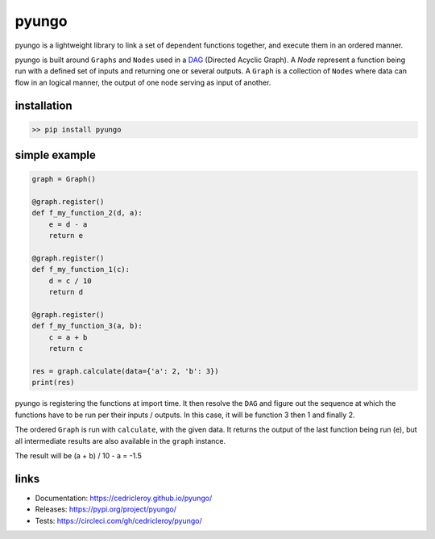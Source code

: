 pyungo
======

|pypi| |python-version| |build-status| |license|

pyungo is a lightweight library to link a set of dependent
functions together, and execute them in an ordered manner.

pyungo is built around ``Graphs`` and ``Nodes`` used in a
`DAG <https://en.wikipedia.org/wiki/Directed_acyclic_graph>`_
(Directed Acyclic Graph). A `Node` represent a function being
run with a defined set of inputs and returning one or several
outputs. A ``Graph`` is a collection of ``Nodes`` where data
can flow in an logical manner, the output of one node serving
as input of another.

installation
------------

.. code-block:: console

    >> pip install pyungo

simple example
--------------

.. code-block:: python

    graph = Graph()

    @graph.register()
    def f_my_function_2(d, a):
        e = d - a
        return e

    @graph.register()
    def f_my_function_1(c):
        d = c / 10
        return d

    @graph.register()
    def f_my_function_3(a, b):
        c = a + b
        return c

    res = graph.calculate(data={'a': 2, 'b': 3})
    print(res)

pyungo is registering the functions at import time. It then
resolve the ``DAG`` and figure out the sequence at which the
functions have to be run per their inputs / outputs. In this 
case, it will be function 3 then 1 and finally 2.

The ordered ``Graph`` is run with ``calculate``, with the given
data. It returns the output of the last function being 
run (e), but all intermediate results are also available 
in the ``graph`` instance.

The result will be (a + b) / 10 - a = -1.5

links
-----

* Documentation: https://cedricleroy.github.io/pyungo/
* Releases: https://pypi.org/project/pyungo/
* Tests: https://circleci.com/gh/cedricleroy/pyungo/


.. |pypi| image:: https://img.shields.io/pypi/v/pyungo.svg
    :target: https://pypi.org/project/pyungo/

.. |build-status| image:: https://circleci.com/gh/cedricleroy/pyungo.svg?style=shield
    :target: https://circleci.com/gh/cedricleroy/pyungo

.. |python-version| image:: https://img.shields.io/badge/python-3.6+-blue.svg
    :target: https://www.python.org/downloads/release/python-360/

.. |license| image:: https://img.shields.io/github/license/cedricleroy/pyungo.svg
    :target: https://github.com/cedricleroy/pyungo/blob/master/LICENSE.txt
